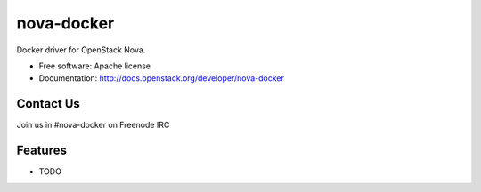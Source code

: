 ===============================
nova-docker
===============================

Docker driver for OpenStack Nova.

* Free software: Apache license
* Documentation: http://docs.openstack.org/developer/nova-docker

Contact Us
----------
Join us in #nova-docker on Freenode IRC

Features
--------

* TODO
